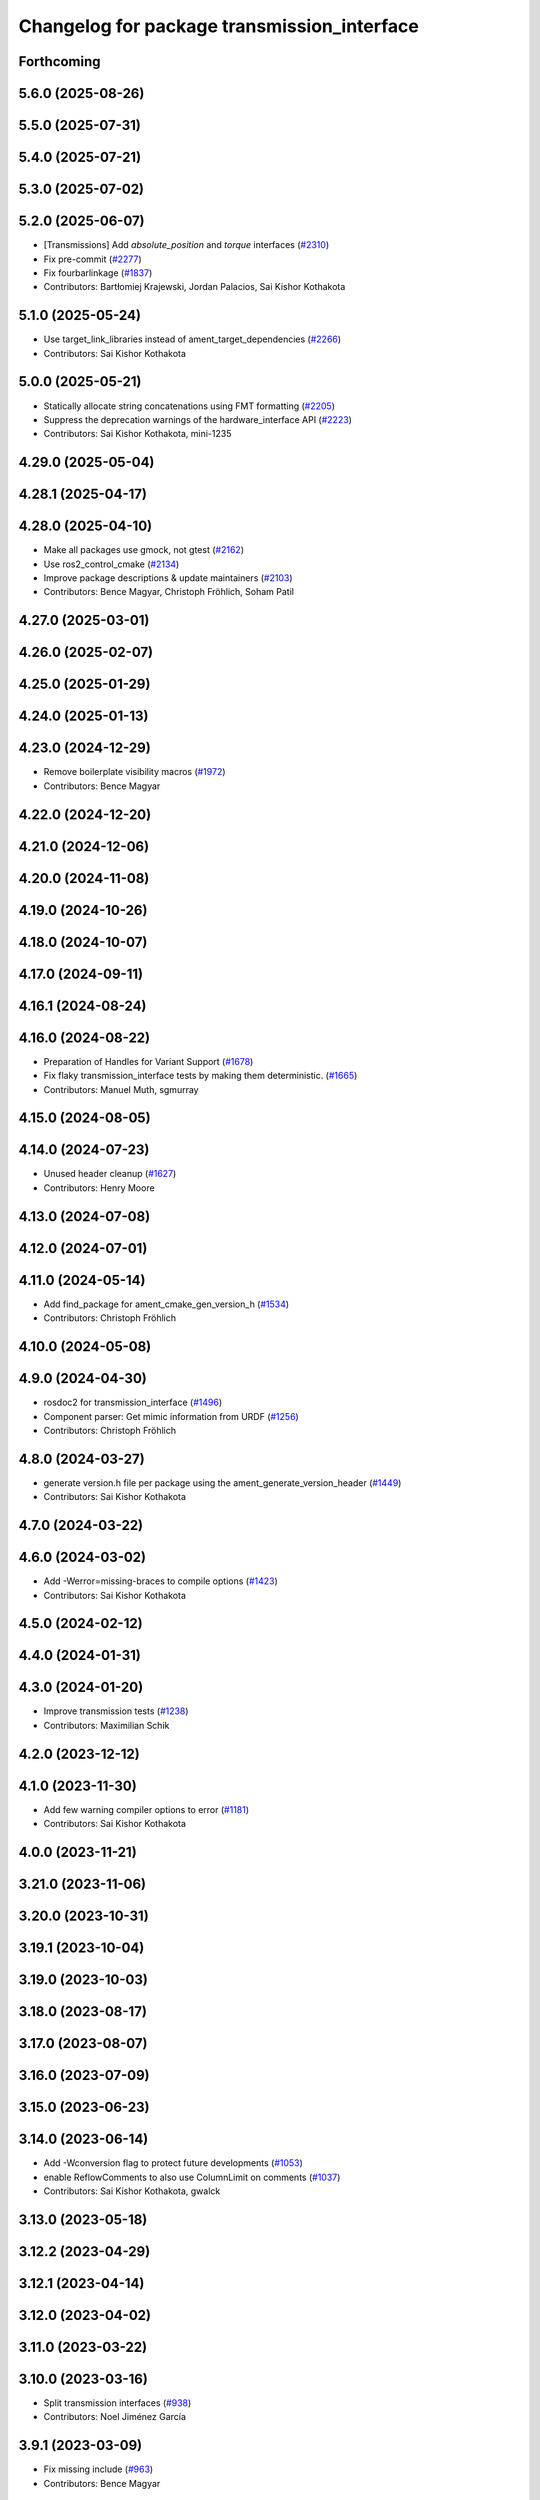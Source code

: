 ^^^^^^^^^^^^^^^^^^^^^^^^^^^^^^^^^^^^^^^^^^^^
Changelog for package transmission_interface
^^^^^^^^^^^^^^^^^^^^^^^^^^^^^^^^^^^^^^^^^^^^

Forthcoming
-----------

5.6.0 (2025-08-26)
------------------

5.5.0 (2025-07-31)
------------------

5.4.0 (2025-07-21)
------------------

5.3.0 (2025-07-02)
------------------

5.2.0 (2025-06-07)
------------------
* [Transmissions] Add `absolute_position` and `torque` interfaces (`#2310 <https://github.com/ros-controls/ros2_control/issues/2310>`_)
* Fix pre-commit (`#2277 <https://github.com/ros-controls/ros2_control/issues/2277>`_)
* Fix fourbarlinkage (`#1837 <https://github.com/ros-controls/ros2_control/issues/1837>`_)
* Contributors: Bartłomiej Krajewski, Jordan Palacios, Sai Kishor Kothakota

5.1.0 (2025-05-24)
------------------
* Use target_link_libraries instead of ament_target_dependencies (`#2266 <https://github.com/ros-controls/ros2_control/issues/2266>`_)
* Contributors: Sai Kishor Kothakota

5.0.0 (2025-05-21)
------------------
* Statically allocate string concatenations using FMT formatting (`#2205 <https://github.com/ros-controls/ros2_control/issues/2205>`_)
* Suppress the deprecation warnings of the hardware_interface API (`#2223 <https://github.com/ros-controls/ros2_control/issues/2223>`_)
* Contributors: Sai Kishor Kothakota, mini-1235

4.29.0 (2025-05-04)
-------------------

4.28.1 (2025-04-17)
-------------------

4.28.0 (2025-04-10)
-------------------
* Make all packages use gmock, not gtest (`#2162 <https://github.com/ros-controls/ros2_control/issues/2162>`_)
* Use ros2_control_cmake (`#2134 <https://github.com/ros-controls/ros2_control/issues/2134>`_)
* Improve package descriptions & update maintainers (`#2103 <https://github.com/ros-controls/ros2_control/issues/2103>`_)
* Contributors: Bence Magyar, Christoph Fröhlich, Soham Patil

4.27.0 (2025-03-01)
-------------------

4.26.0 (2025-02-07)
-------------------

4.25.0 (2025-01-29)
-------------------

4.24.0 (2025-01-13)
-------------------

4.23.0 (2024-12-29)
-------------------
* Remove boilerplate visibility macros (`#1972 <https://github.com/ros-controls/ros2_control/issues/1972>`_)
* Contributors: Bence Magyar

4.22.0 (2024-12-20)
-------------------

4.21.0 (2024-12-06)
-------------------

4.20.0 (2024-11-08)
-------------------

4.19.0 (2024-10-26)
-------------------

4.18.0 (2024-10-07)
-------------------

4.17.0 (2024-09-11)
-------------------

4.16.1 (2024-08-24)
-------------------

4.16.0 (2024-08-22)
-------------------
* Preparation of Handles for Variant Support (`#1678 <https://github.com/ros-controls/ros2_control/issues/1678>`_)
* Fix flaky transmission_interface tests by making them deterministic. (`#1665 <https://github.com/ros-controls/ros2_control/issues/1665>`_)
* Contributors: Manuel Muth, sgmurray

4.15.0 (2024-08-05)
-------------------

4.14.0 (2024-07-23)
-------------------
* Unused header cleanup (`#1627 <https://github.com/ros-controls/ros2_control/issues/1627>`_)
* Contributors: Henry Moore

4.13.0 (2024-07-08)
-------------------

4.12.0 (2024-07-01)
-------------------

4.11.0 (2024-05-14)
-------------------
* Add find_package for ament_cmake_gen_version_h (`#1534 <https://github.com/ros-controls/ros2_control/issues/1534>`_)
* Contributors: Christoph Fröhlich

4.10.0 (2024-05-08)
-------------------

4.9.0 (2024-04-30)
------------------
* rosdoc2 for transmission_interface (`#1496 <https://github.com/ros-controls/ros2_control/issues/1496>`_)
* Component parser: Get mimic information from URDF (`#1256 <https://github.com/ros-controls/ros2_control/issues/1256>`_)
* Contributors: Christoph Fröhlich

4.8.0 (2024-03-27)
------------------
* generate version.h file per package using the ament_generate_version_header  (`#1449 <https://github.com/ros-controls/ros2_control/issues/1449>`_)
* Contributors: Sai Kishor Kothakota

4.7.0 (2024-03-22)
------------------

4.6.0 (2024-03-02)
------------------
* Add -Werror=missing-braces to compile options (`#1423 <https://github.com/ros-controls/ros2_control/issues/1423>`_)
* Contributors: Sai Kishor Kothakota

4.5.0 (2024-02-12)
------------------

4.4.0 (2024-01-31)
------------------

4.3.0 (2024-01-20)
------------------
* Improve transmission tests (`#1238 <https://github.com/ros-controls/ros2_control/issues/1238>`_)
* Contributors: Maximilian Schik

4.2.0 (2023-12-12)
------------------

4.1.0 (2023-11-30)
------------------
* Add few warning compiler options to error (`#1181 <https://github.com/ros-controls/ros2_control/issues/1181>`_)
* Contributors: Sai Kishor Kothakota

4.0.0 (2023-11-21)
------------------

3.21.0 (2023-11-06)
-------------------

3.20.0 (2023-10-31)
-------------------

3.19.1 (2023-10-04)
-------------------

3.19.0 (2023-10-03)
-------------------

3.18.0 (2023-08-17)
-------------------

3.17.0 (2023-08-07)
-------------------

3.16.0 (2023-07-09)
-------------------

3.15.0 (2023-06-23)
-------------------

3.14.0 (2023-06-14)
-------------------
* Add -Wconversion flag to protect future developments (`#1053 <https://github.com/ros-controls/ros2_control/issues/1053>`_)
* enable ReflowComments to also use ColumnLimit on comments (`#1037 <https://github.com/ros-controls/ros2_control/issues/1037>`_)
* Contributors: Sai Kishor Kothakota, gwalck

3.13.0 (2023-05-18)
-------------------

3.12.2 (2023-04-29)
-------------------

3.12.1 (2023-04-14)
-------------------

3.12.0 (2023-04-02)
-------------------

3.11.0 (2023-03-22)
-------------------

3.10.0 (2023-03-16)
-------------------
* Split transmission interfaces (`#938 <https://github.com/ros-controls/ros2_control/issues/938>`_)
* Contributors: Noel Jiménez García

3.9.1 (2023-03-09)
------------------
* Fix missing include (`#963 <https://github.com/ros-controls/ros2_control/issues/963>`_)
* Contributors: Bence Magyar

3.9.0 (2023-02-28)
------------------

3.8.0 (2023-02-10)
------------------
* Fix CMake install so overriding works (`#926 <https://github.com/ros-controls/ros2_control/issues/926>`_)
* Contributors: Tyler Weaver

3.7.0 (2023-01-24)
------------------

3.6.0 (2023-01-12)
------------------

3.5.1 (2023-01-06)
------------------

3.5.0 (2022-12-06)
------------------

3.4.0 (2022-11-27)
------------------

3.3.0 (2022-11-15)
------------------

3.2.0 (2022-10-15)
------------------

3.1.0 (2022-10-05)
------------------

3.0.0 (2022-09-19)
------------------

2.15.0 (2022-09-19)
-------------------

2.14.0 (2022-09-04)
-------------------

2.13.0 (2022-08-03)
-------------------

2.12.1 (2022-07-14)
-------------------

2.12.0 (2022-07-09)
-------------------

2.11.0 (2022-07-03)
-------------------
* [Interfaces] Improved ```get_name()``` method of hardware interfaces #api-breaking (`#737 <https://github.com/ros-controls/ros2_control/issues/737>`_)
* Update maintainers of packages (`#753 <https://github.com/ros-controls/ros2_control/issues/753>`_)
* Remove ament autolint (`#749 <https://github.com/ros-controls/ros2_control/issues/749>`_)
* Fixup ament cpplint on 22.04 (`#747 <https://github.com/ros-controls/ros2_control/issues/747>`_)
* Contributors: Bence Magyar, Denis Štogl, Lucas Schulze

2.10.0 (2022-06-18)
-------------------
* CMakeLists cleanup (`#733 <https://github.com/ros-controls/ros2_control/issues/733>`_)
* Update to clang format 12 (`#731 <https://github.com/ros-controls/ros2_control/issues/731>`_)
* Contributors: Andy Zelenak, Bence Magyar

2.9.0 (2022-05-19)
------------------

2.8.0 (2022-05-13)
------------------

2.7.0 (2022-04-29)
------------------

2.6.0 (2022-04-20)
------------------
* Port four bar linkage and differential transmission loaders from ROS1 (`#656 <https://github.com/ros-controls/ros2_control/issues/656>`_)
* Contributors: Márk Szitanics

2.5.0 (2022-03-25)
------------------

2.4.0 (2022-02-23)
------------------
* Fix transmission loader tests (`#642 <https://github.com/ros-controls/ros2_control/issues/642>`_)
* Contributors: Bence Magyar, Denis Štogl

2.3.0 (2022-02-18)
------------------
* Port transmission loader plugins from ROS1 (`#633 <https://github.com/ros-controls/ros2_control/issues/633>`_)
* Contributors: Márk Szitanics, Bence Magyar

2.2.0 (2022-01-24)
------------------

2.1.0 (2022-01-11)
------------------

2.0.0 (2021-12-29)
------------------
* simple transmission configure multiple definition fix (`#571 <https://github.com/ros-controls/ros2_control/issues/571>`_)
* Contributors: niiquaye

1.2.0 (2021-11-05)
------------------

1.1.0 (2021-10-25)
------------------

1.0.0 (2021-09-29)
------------------
* Do not manually set C++ version to 14 (`#516 <https://github.com/ros-controls/ros2_control/issues/516>`_)
* Refactor INSTANTIATE_TEST_CASE_P -> INSTANTIATE_TEST_SUITE_P (`#515 <https://github.com/ros-controls/ros2_control/issues/515>`_)
* Contributors: Bence Magyar

0.8.0 (2021-08-28)
------------------
* Use clang format as code formatter (`#491 <https://github.com/ros-controls/ros2_control/issues/491>`_)
* Transmission parsing v2 (`#471 <https://github.com/ros-controls/ros2_control/issues/471>`_)
  * move parsing responsibility to hardware_interface
  * parse transmission type
  * Cleanup unused parser
* Contributors: Bence Magyar, Denis Štogl

0.7.1 (2021-06-15)
------------------

0.7.0 (2021-06-06)
------------------

0.6.1 (2021-05-31)
------------------

0.6.0 (2021-05-23)
------------------
* Remove the with_value_ptr and class templatization for ReadOnlyHandle (`#379 <https://github.com/ros-controls/ros2_control/issues/379>`_)
* Fix transmission interface test on OSX (`#419 <https://github.com/ros-controls/ros2_control/issues/419>`_)
* Fix failing test on rolling (`#416 <https://github.com/ros-controls/ros2_control/issues/416>`_)
* Contributors: El Jawad Alaa, Karsten Knese, Vatan Aksoy Tezer, Bence Magyar

0.5.0 (2021-05-03)
------------------
* Replace standard interfaces' hard-coded strings by constants (`#376 <https://github.com/ros-controls/ros2_control/issues/376>`_)
* Contributors: Mateus Amarante

0.4.0 (2021-04-07)
------------------

0.3.0 (2021-03-21)
------------------

0.2.1 (2021-03-02)
------------------

0.2.0 (2021-02-26)
------------------
* Add four bar linkage transmission (`#307 <https://github.com/ros-controls/ros2_control/issues/307>`_)
* Contributors: Bence Magyar

0.1.6 (2021-02-05)
------------------

0.1.5 (2021-02-04)
------------------

0.1.4 (2021-02-03)
------------------
* Add differential transmission (`#303 <https://github.com/ros-controls/ros2_control/issues/303>`_)
* update doxygen style according to ros2 core standard (`#300 <https://github.com/ros-controls/ros2_control/issues/300>`_)
* Add supporting images for simple transmission documentation (`#304 <https://github.com/ros-controls/ros2_control/issues/304>`_)
* Contributors: Bence Magyar, João Victor Torres Borges

0.1.3 (2021-01-21)
------------------
* Remove parser from install until reworked (`#301 <https://github.com/ros-controls/ros2_control/issues/301>`_)
* Fix building on macOS with clang (`#292 <https://github.com/ros-controls/ros2_control/issues/292>`_)
* Add simple transmission class (`#245 <https://github.com/ros-controls/ros2_control/issues/245>`_)
* Contributors: Bence Magyar, Karsten Knese

0.1.2 (2021-01-06)
------------------

0.1.1 (2020-12-23)
------------------

0.0.1 (2020-12-22)
------------------
* Transmission interface URDF parsing (imported from ddengster) (`#182 <https://github.com/ros-controls/ros2_control/issues/182>`_)
* Transmission parsing from urdf (`#92 <https://github.com/ros-controls/ros2_control/issues/92>`_)
* Contributors: Bence Magyar, Colin MacKenzie, Edwin Fan, Karsten Knese, Yutaka Kondo
